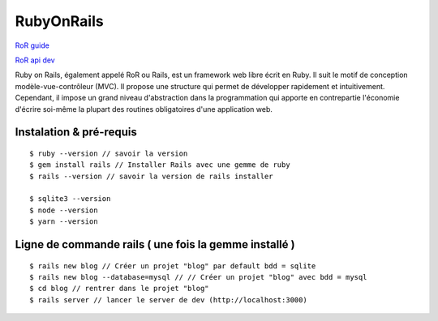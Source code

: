 RubyOnRails
===================

`RoR guide`_

`RoR api dev`_

Ruby on Rails, également appelé RoR ou Rails, est un framework web libre écrit en Ruby. Il suit le motif de conception modèle-vue-contrôleur (MVC).
Il propose une structure qui permet de développer rapidement et intuitivement. Cependant, il impose un grand niveau d'abstraction dans la programmation
qui apporte en contrepartie l'économie d'écrire soi-même la plupart des routines obligatoires d'une application web.

Instalation & pré-requis
-------------------
::

  $ ruby --version // savoir la version
  $ gem install rails // Installer Rails avec une gemme de ruby
  $ rails --version // savoir la version de rails installer

  $ sqlite3 --version
  $ node --version
  $ yarn --version

Ligne de commande rails ( une fois la gemme installé )
-------------------
::

  $ rails new blog // Créer un projet "blog" par default bdd = sqlite
  $ rails new blog --database=mysql // // Créer un projet "blog" avec bdd = mysql
  $ cd blog // rentrer dans le projet "blog"
  $ rails server // lancer le server de dev (http://localhost:3000)

.. _`RoR guide`: https://guides.rubyonrails.org/v5.2/
.. _`RoR api dev`: https://api.rubyonrails.org/
